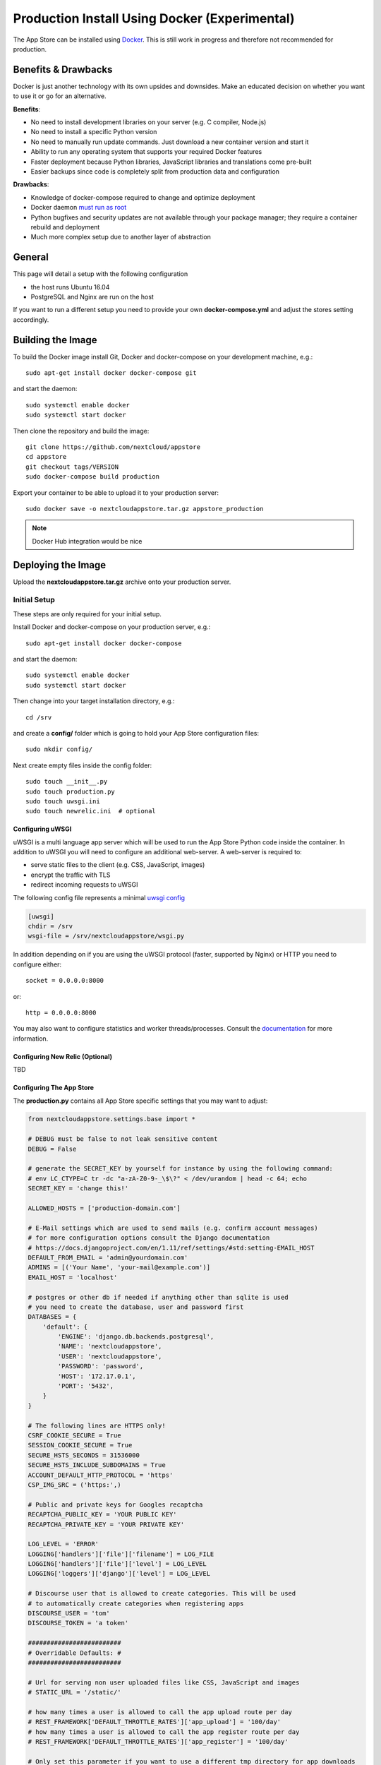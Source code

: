 ==============================================
Production Install Using Docker (Experimental)
==============================================

The App Store can be installed using `Docker <https://www.docker.com/>`_. This is still work in progress and therefore not recommended for production.

Benefits & Drawbacks
====================
Docker is just another technology with its own upsides and downsides. Make an educated decision on whether you want to use it or go for an alternative.

**Benefits**:

* No need to install development libraries on your server (e.g. C compiler, Node.js)
* No need to install a specific Python version
* No need to manually run update commands. Just download a new container version and start it
* Ability to run any operating system that supports your required Docker features
* Faster deployment because Python libraries, JavaScript libraries and translations come pre-built
* Easier backups since code is completely split from production data and configuration

**Drawbacks**:

* Knowledge of docker-compose required to change and optimize deployment
* Docker daemon `must run as root <https://askubuntu.com/a/477554>`_
* Python bugfixes and security updates are not available through your package manager; they require a container rebuild and deployment
* Much more complex setup due to another layer of abstraction


General
=======

This page will detail a setup with the following configuration

* the host runs Ubuntu 16.04
* PostgreSQL and Nginx are run on the host

If you want to run a different setup you need to provide your own **docker-compose.yml** and adjust the stores setting accordingly.

Building the Image
==================

To build the Docker image install Git, Docker and docker-compose on your development machine, e.g.::

    sudo apt-get install docker docker-compose git

and start the daemon::

    sudo systemctl enable docker
    sudo systemctl start docker

Then clone the repository and build the image::

    git clone https://github.com/nextcloud/appstore
    cd appstore
    git checkout tags/VERSION
    sudo docker-compose build production

Export your container to be able to upload it to your production server::

    sudo docker save -o nextcloudappstore.tar.gz appstore_production

.. note:: Docker Hub integration would be nice


Deploying the Image
===================

Upload the **nextcloudappstore.tar.gz** archive onto your production server.


Initial Setup
-------------
These steps are only required for your initial setup.

Install Docker and docker-compose on your production server, e.g.::

    sudo apt-get install docker docker-compose

and start the daemon::

    sudo systemctl enable docker
    sudo systemctl start docker

Then change into your target installation directory, e.g.::

    cd /srv

and create a **config/** folder which is going to hold your App Store configuration files::

    sudo mkdir config/

Next create empty files inside the config folder::

    sudo touch __init__.py
    sudo touch production.py
    sudo touch uwsgi.ini
    sudo touch newrelic.ini  # optional

Configuring uWSGI
~~~~~~~~~~~~~~~~~
uWSGI is a multi language app server which will be used to run the App Store Python code inside the container. In addition to uWSGI you will need to configure an additional web-server. A web-server is required to:

* serve static files to the client (e.g. CSS, JavaScript, images)
* encrypt the traffic with TLS
* redirect incoming requests to uWSGI

The following config file represents a minimal `uwsgi config <http://uwsgi-docs.readthedocs.io/en/latest/Configuration.html>`_

.. code-block:: ini

    [uwsgi]
    chdir = /srv
    wsgi-file = /srv/nextcloudappstore/wsgi.py

In addition depending on if you are using the uWSGI protocol (faster, supported by Nginx) or HTTP you need to configure either::

    socket = 0.0.0.0:8000

or::

    http = 0.0.0.0:8000

You may also want to configure statistics and worker threads/processes. Consult the `documentation <http://uwsgi-docs.readthedocs.io/en/latest/Configuration.html>`_ for more information.

Configuring New Relic (Optional)
~~~~~~~~~~~~~~~~~~~~~~~~~~~~~~~~

TBD

Configuring The App Store
~~~~~~~~~~~~~~~~~~~~~~~~~

The **production.py** contains all App Store specific settings that you may want to adjust:

.. code-block:: python

    from nextcloudappstore.settings.base import *

    # DEBUG must be false to not leak sensitive content
    DEBUG = False

    # generate the SECRET_KEY by yourself for instance by using the following command:
    # env LC_CTYPE=C tr -dc "a-zA-Z0-9-_\$\?" < /dev/urandom | head -c 64; echo
    SECRET_KEY = 'change this!'

    ALLOWED_HOSTS = ['production-domain.com']

    # E-Mail settings which are used to send mails (e.g. confirm account messages)
    # for more configuration options consult the Django documentation
    # https://docs.djangoproject.com/en/1.11/ref/settings/#std:setting-EMAIL_HOST
    DEFAULT_FROM_EMAIL = 'admin@yourdomain.com'
    ADMINS = [('Your Name', 'your-mail@example.com')]
    EMAIL_HOST = 'localhost'

    # postgres or other db if needed if anything other than sqlite is used
    # you need to create the database, user and password first
    DATABASES = {
        'default': {
            'ENGINE': 'django.db.backends.postgresql',
            'NAME': 'nextcloudappstore',
            'USER': 'nextcloudappstore',
            'PASSWORD': 'password',
            'HOST': '172.17.0.1',
            'PORT': '5432',
        }
    }

    # The following lines are HTTPS only!
    CSRF_COOKIE_SECURE = True
    SESSION_COOKIE_SECURE = True
    SECURE_HSTS_SECONDS = 31536000
    SECURE_HSTS_INCLUDE_SUBDOMAINS = True
    ACCOUNT_DEFAULT_HTTP_PROTOCOL = 'https'
    CSP_IMG_SRC = ('https:',)

    # Public and private keys for Googles recaptcha
    RECAPTCHA_PUBLIC_KEY = 'YOUR PUBLIC KEY'
    RECAPTCHA_PRIVATE_KEY = 'YOUR PRIVATE KEY'

    LOG_LEVEL = 'ERROR'
    LOGGING['handlers']['file']['filename'] = LOG_FILE
    LOGGING['handlers']['file']['level'] = LOG_LEVEL
    LOGGING['loggers']['django']['level'] = LOG_LEVEL

    # Discourse user that is allowed to create categories. This will be used
    # to automatically create categories when registering apps
    DISCOURSE_USER = 'tom'
    DISCOURSE_TOKEN = 'a token'

    #########################
    # Overridable Defaults: #
    #########################

    # Url for serving non user uploaded files like CSS, JavaScript and images
    # STATIC_URL = '/static/'

    # how many times a user is allowed to call the app upload route per day
    # REST_FRAMEWORK['DEFAULT_THROTTLE_RATES']['app_upload'] = '100/day'
    # how many times a user is allowed to call the app register route per day
    # REST_FRAMEWORK['DEFAULT_THROTTLE_RATES']['app_register'] = '100/day'

    # Only set this parameter if you want to use a different tmp directory for app downloads
    # RELEASE_DOWNLOAD_ROOT = '/other/tmp'

    # Only set if you want a different log location than the one in the main directory
    # LOG_FILE = '/path/to/appstore/appstore.log'

    # minimum number of comments to calculate a rating
    # RATING_THRESHOLD = 5

    # number of days to include from today in the recent ratings calculation
    # RATING_RECENT_DAY_RANGE = 90

    # VALIDATE_CERTIFICATES = True
    # Algorithm which is used to sign and verify app releases. The digest is
    # persisted when saving a release so changing this parameter will only
    # affect new releases. Do not forget to update the app developer docs!
    # CERTIFICATE_DIGEST = 'sha512'

    # MAX_DOWNLOAD_FILE_SIZE = 1024 ** 2  # bytes
    # MAX_DOWNLOAD_TIMEOUT = 60  # seconds
    # MAX_DOWNLOAD_REDIRECTS = 10
    # MAX_DOWNLOAD_SIZE = 20 * (1024 ** 2)  # bytes
    # ARCHIVE_FOLDER_BLACKLIST = {
    #     'No .git directories': r'\.git$'
    # }

    # certificate location configuration
    # NEXTCLOUD_CERTIFICATE_LOCATION = join(
    #    BASE_DIR, 'nextcloudappstore/certificate/nextcloud.crt')
    # NEXTCLOUD_CRL_LOCATION = join(
    #    BASE_DIR, 'nextcloudappstore/certificate/nextcloud.crl')

    # DISCOURSE_URL = 'https://help.nextcloud.com'

    # If given a sub category will be created at this location
    # If not given a root category will be created
    # You can get the category id here at the /categories.json route, e.g.
    # https://help.nextcloud.com/categories.json
    # DISCOURSE_PARENT_CATEGORY_ID = 26

    # Additional variables that are used for generating apps
    # APP_SCAFFOLDING_PROFILES = {
    #     11: {
    #         'owncloud_version': '9.2'
    #     }
    # }



Setting Up Your Database
~~~~~~~~~~~~~~~~~~~~~~~~

Install PostgreSQL on your host machine::

    sudo apt-get install postgresql

To allow the container to connect to it open **/var/lib/postgres/data/postgresql.conf** and modify/add the following section::

    listen_addresses = '127.0.0.1,172.17.0.1'

Then whitelist your container IP in **/var/lib/postgres/data/pg_hba.conf**::

    host    nextcloudappstore nextcloudappstore 172.17.0.2/32       md5

.. note:: This expects the database user and database to be named **nextcloudappstore** and your container IP to be **172.17.0.2**

Then enable and start it::

    sudo systemctl enable postgresql.service
    sudo systemctl start postgresql.service

and create a user and database::

    sudo -s
    su - postgres
    psql
    CREATE USER nextcloudappstore WITH PASSWORD 'password';
    CREATE DATABASE nextcloudappstore OWNER nextcloudappstore;
    \q
    exit
    exit

.. note:: Use your own password instead of the password example!

Configuring Your Web-Server
~~~~~~~~~~~~~~~~~~~~~~~~~~~

TBD

Starting the Image
------------------

To start the image grab a copy of our `docker-compose.yml <https://github.com/nextcloud/appstore/blob/master/docker-compose.yml>`_ or create your own. Place the file in your designated directory and run it::

    cd /srv
    wget https://github.com/nextcloud/appstore/blob/master/docker-compose.yml
    docker-compose up production


then load your image and run it::

    sudo docker load -i /path/to/nextcloudappstore.tar.gz
    sudo docker-compose up production

The following directories will be created initially:

* static: holds read only files which need to be served by your web-server
* media: holds user uploaded files


.. note:: You can create whatever setup you like to by changing your **production.py** and **docker-compose.yml**.

The **static** directory will be populated with static files when a container is started and all database migrations and fixtures will be imported.
